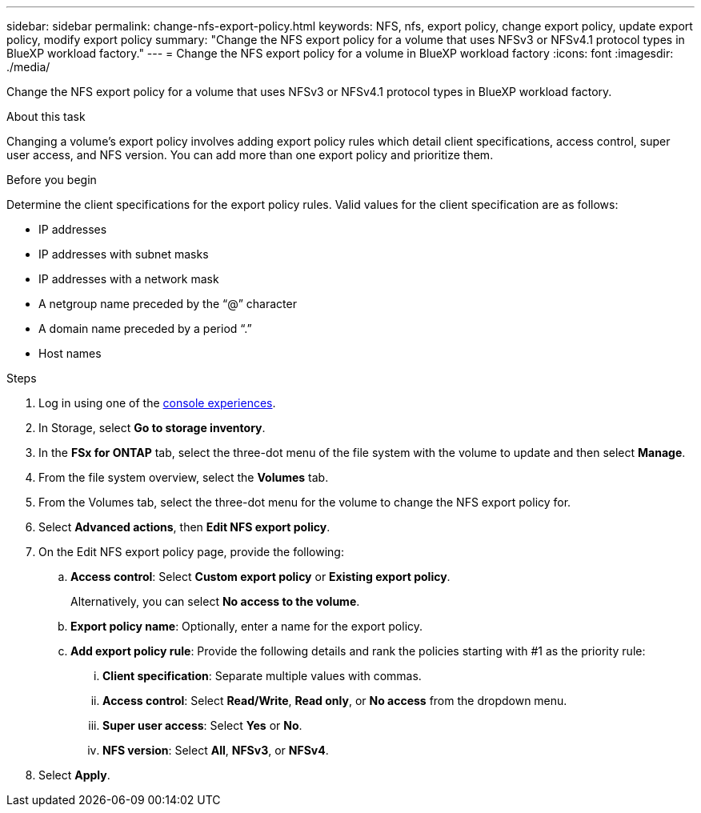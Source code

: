---
sidebar: sidebar
permalink: change-nfs-export-policy.html
keywords: NFS, nfs, export policy, change export policy, update export policy, modify export policy
summary: "Change the NFS export policy for a volume that uses NFSv3 or NFSv4.1 protocol types in BlueXP workload factory." 
---
= Change the NFS export policy for a volume in BlueXP workload factory
:icons: font
:imagesdir: ./media/

[.lead]
Change the NFS export policy for a volume that uses NFSv3 or NFSv4.1 protocol types in BlueXP workload factory. 

.About this task
Changing a volume's export policy involves adding export policy rules which detail client specifications, access control, super user access, and NFS version. You can add more than one export policy and prioritize them. 

.Before you begin
Determine the client specifications for the export policy rules. Valid values for the client specification are as follows: 

* IP addresses
* IP addresses with subnet masks
* IP addresses with a network mask
* A netgroup name preceded by the “@” character
* A domain name preceded by a period “.”
* Host names

.Steps
. Log in using one of the link:https://docs.netapp.com/us-en/workload-setup-admin/console-experiences.html[console experiences^].
. In Storage, select *Go to storage inventory*.
. In the *FSx for ONTAP* tab, select the three-dot menu of the file system with the volume to update and then select *Manage*.
. From the file system overview, select the *Volumes* tab. 
. From the Volumes tab, select the three-dot menu for the volume to change the NFS export policy for. 
. Select *Advanced actions*, then *Edit NFS export policy*. 
. On the Edit NFS export policy page, provide the following: 
.. *Access control*: Select *Custom export policy* or *Existing export policy*. 
+
Alternatively, you can select *No access to the volume*. 
.. *Export policy name*: Optionally, enter a name for the export policy.
.. *Add export policy rule*: Provide the following details and rank the policies starting with #1 as the priority rule: 
... *Client specification*: Separate multiple values with commas. 
... *Access control*: Select *Read/Write*, *Read only*, or *No access* from the dropdown menu.
... *Super user access*: Select *Yes* or *No*.
... *NFS version*: Select *All*, *NFSv3*, or *NFSv4*. 
. Select *Apply*. 

